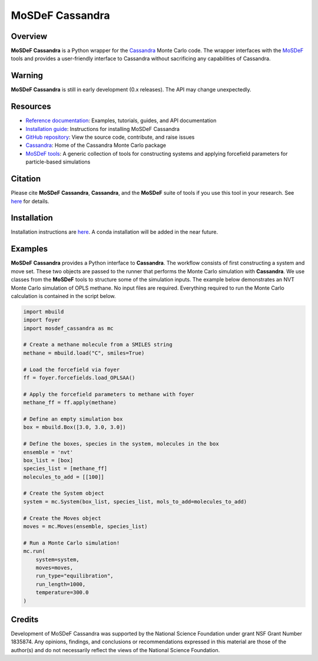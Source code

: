 
MoSDeF Cassandra
================ 
|Citing|
|License|
|CodeCov|
|Azure|

.. |Citing| image:: https://img.shields.io/badge/cite-mosdef__cassandra-blue
   :target: https://mosdef-cassandra.readthedocs.io/en/latest/reference/citing.html
.. |Codecov| image:: https://codecov.io/gh/MaginnGroup/mosdef_cassandra/branch/master/graph/badge.svg
.. |Azure| image:: https://dev.azure.com/MaginnGroup/mosdef_cassandra/_apis/build/status/MaginnGroup.mosdef_cassandra?branchName=master
.. |License| image:: https://img.shields.io/github/license/maginngroup/mosdef_cassandra

Overview
~~~~~~~~

**MoSDeF Cassandra** is a Python wrapper for the `Cassandra <https://cassandra.nd.edu>`_ Monte Carlo code.
The wrapper interfaces with the `MoSDeF <https://mosdef.org>`_ tools and provides a user-friendly
interface to Cassandra without sacrificing any capabilities of Cassandra.

Warning
~~~~~~~

**MoSDeF Cassandra** is still in early development (0.x releases). The API may
change unexpectedly.

Resources
~~~~~~~~~

* `Reference documentation <https://mosdef-cassandra.readthedocs.io>`_: Examples, tutorials, guides, and API documentation
* `Installation guide <https://mosdef-cassandra.readthedocs.io/en/latest/getting_started/install.html>`_: Instructions for installing MoSDeF Cassandra
* `GitHub repository <https://github.com/MaginnGroup/mosdef_cassandra>`_: View the source code, contribute, and raise issues
* `Cassandra <https://cassandra.nd.edu>`_: Home of the Cassandra Monte Carlo package
* `MoSDeF tools <https://mosdef.org>`_: A generic collection of tools for constructing systems and applying forcefield parameters for particle-based simulations

Citation
~~~~~~~~

Please cite **MoSDeF Cassandra**, **Cassandra**, and the **MoSDeF** suite of
tools if you use this tool in your research. See `here <https://mosdef-cassandra.readthedocs.io/en/latest/reference/citing.html>`_ for details.

Installation
~~~~~~~~~~~~

Installation instructions are `here <https://mosdef-cassandra.readthedocs.io/en/latest/getting_started/install.html>`_. A conda installation will
be added in the near future.

Examples
~~~~~~~~

**MoSDeF Cassandra** provides a Python interface to **Cassandra**. The workflow
consists of first constructing a system and move set. These two objects are
passed to the runner that performs the Monte Carlo simulation with
**Cassandra**. We use classes from the **MoSDeF** tools to structure some of the
simulation inputs. The example below demonstrates an NVT Monte Carlo simulation
of OPLS methane. No input files are required. Everything required to run the
Monte Carlo calculation is contained in the script below.

.. code-block:: python

  import mbuild
  import foyer
  import mosdef_cassandra as mc

  # Create a methane molecule from a SMILES string
  methane = mbuild.load("C", smiles=True)

  # Load the forcefield via foyer
  ff = foyer.forcefields.load_OPLSAA()

  # Apply the forcefield parameters to methane with foyer
  methane_ff = ff.apply(methane)

  # Define an empty simulation box
  box = mbuild.Box([3.0, 3.0, 3.0])

  # Define the boxes, species in the system, molecules in the box
  ensemble = 'nvt'
  box_list = [box]
  species_list = [methane_ff]
  molecules_to_add = [[100]]

  # Create the System object
  system = mc.System(box_list, species_list, mols_to_add=molecules_to_add)

  # Create the Moves object
  moves = mc.Moves(ensemble, species_list)

  # Run a Monte Carlo simulation!
  mc.run(
      system=system,
      moves=moves,
      run_type="equilibration",
      run_length=1000,
      temperature=300.0
  )

Credits
~~~~~~~

Development of MoSDeF Cassandra was supported by the National Science Foundation
under grant NSF Grant Number 1835874. Any opinions, findings, and conclusions or
recommendations expressed in this material are those of the author(s) and do
not necessarily reflect the views of the National Science Foundation.


